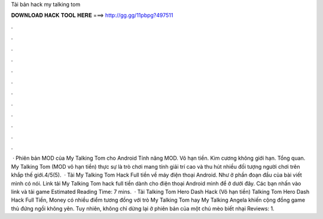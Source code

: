 Tải bản hack my talking tom

𝐃𝐎𝐖𝐍𝐋𝐎𝐀𝐃 𝐇𝐀𝐂𝐊 𝐓𝐎𝐎𝐋 𝐇𝐄𝐑𝐄 ===> http://gg.gg/11pbpg?497511

.

.

.

.

.

.

.

.

.

.

.

.

 · Phiên bản MOD của My Talking Tom cho Android Tính năng MOD. Vô hạn tiền. Kim cương không giới hạn. Tổng quan. My Talking Tom (MOD vô hạn tiền) thực sự là trò chơi mang tính giải trí cao và thu hút nhiều đối tượng người chơi trên khắp thế giới.4/5(5).  · Tải My Talking Tom Hack Full tiền về máy điện thoại Android. Như ở phần đoạn đầu của bài viết mình có nói. Link tải My Talking Tom hack full tiền dành cho điện thoại Android mình để ở dưới đây. Các bạn nhấn vào link và tải game Estimated Reading Time: 7 mins.  · Tải Talking Tom Hero Dash Hack (Vô hạn tiền) Talking Tom Hero Dash Hack Full Tiền, Money có nhiều điểm tương đồng với trò My Talking Tom hay My Talking Angela khiến cộng đồng game thủ đứng ngồi không yên. Tuy nhiên, không chỉ dừng lại ở phiên bản của một chú mèo biết nhại Reviews: 1.